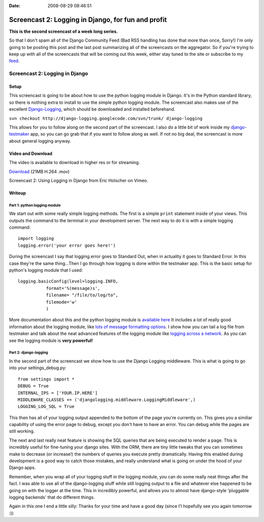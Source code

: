 :Date: 2008-08-29 08:46:51

Screencast 2: Logging in Django, for fun and profit
===================================================

**This is the second screencast of a week long series.**

So that I don't spam all of the Django Community Feed (Bad RSS
handling has done that more than once, Sorry!) I'm only going to be
posting this post and the last post summarizing all of the
screencasts on the aggregator. So if you're trying to keep up with
all of the screencasts that will be coming out this week, either
stay tuned to the site or subscribe to my
`feed <http://feeds.feedburner.com/EricsThoughts>`_.

Screencast 2: Logging in Django
-------------------------------

Setup
~~~~~

This screencast is going to be about how to use the python logging
module in Django. It's in the Python standard library, so there is
nothing extra to install to use the simple python logging module.
The screencast also makes use of the excellent
`Django-Logging <http://code.google.com/p/django-logging/>`_, which
should be downloaded and installed beforehand.

``svn checkout http://django-logging.googlecode.com/svn/trunk/ django-logging``

This allows for you to follow along on the second part of the
screencast. I also do a little bit of work inside my
`django-testmaker <http://code.google.com/p/django-testmaker/>`_
app, so you can go grab that if you want to follow along as well.
If not no big deal, the screencast is more about general logging
anyway.

Video and Download
~~~~~~~~~~~~~~~~~~

The video is available to download in higher res or for streaming.

`Download <http://media.ericholscher.com/casts/Using%20Logging%20in%20Django.mov>`_
(21MB H.264 .mov)


.. raw:: html

   <object width="640" height="475">   
   

.. raw:: html

   </object>
   
Screencast 2: Using Logging in Django from Eric Holscher on Vimeo.

Writeup
~~~~~~~

Part 1: python logging module
^^^^^^^^^^^^^^^^^^^^^^^^^^^^^

We start out with some really simple logging methods. The first is
a simple ``print`` statement inside of your views. This outputs the
command to the terminal in your development server. The next way to
do it is with a simple logging command:

::

    import logging
    logging.error('your error goes here!')

During the screencast I say that logging.error goes to Standard
Out, when in actuality it goes to Standard Error. In this case
they're the same thing...Then I go through how logging is done
within the testmaker app. This is the basic setup for python's
logging module that I used:

::

        logging.basicConfig(level=logging.INFO,
                   format='%(message)s',
                   filename= "/file/to/log/to",
                   filemode='w'
                   )

More documentation about this and the python logging module is
`available here <http://docs.python.org/lib/module-logging.html>`_
It includes a lot of really good information about the logging
module, like
`lots of message formatting options <http://docs.python.org/lib/node421.html>`_.
I show how you can tail a log file from testmaker and talk about
the neat advanced features of the logging module like
`logging across a network <http://docs.python.org/lib/network-logging.html>`_.
As you can see the logging module is **very powerful!**

Part 2: django-logging
^^^^^^^^^^^^^^^^^^^^^^

In the second part of the screencast we show how to use the Django
Logging middleware. This is what is going to go into your
settings\_debug.py:

::

    from settings import *
    DEBUG = True
    INTERNAL_IPS = ['YOUR.IP.HERE']
    MIDDLEWARE_CLASSES += ('djangologging.middleware.LoggingMiddleware',)
    LOGGING_LOG_SQL = True

This then has all of your logging output appended to the bottom of
the page you're currently on. This gives you a similiar capability
of using the error page to debug, except you don't have to have an
error. You can debug while the pages are still working.

The next and last really neat feature is showing the SQL queries
that are being executed to render a page. This is incredibly useful
for fine-tuning your django sites. With the ORM, there are tiny
little tweaks that you can sometimes make to decrease (or
increase!) the numbers of queries you execute pretty dramatically.
Having this enabled during development is a good way to catch those
mistakes, and really understand what is going on under the hood of
your Django apps.

Remember, when you wrap all of your logging stuff in the logging
module, you can do some really neat things after the fact. I was
able to use all of the django-logging stuff while still logging
output to a file and whatever else happened to be going on with the
logger at the time. This in incredibly powerful, and allows you to
almost have django-style 'pluggable logging backends' that do
different things.

Again in this one I end a little silly: Thanks for your time and
have a good day (since I'l hopefully see you again tomorrow :))


